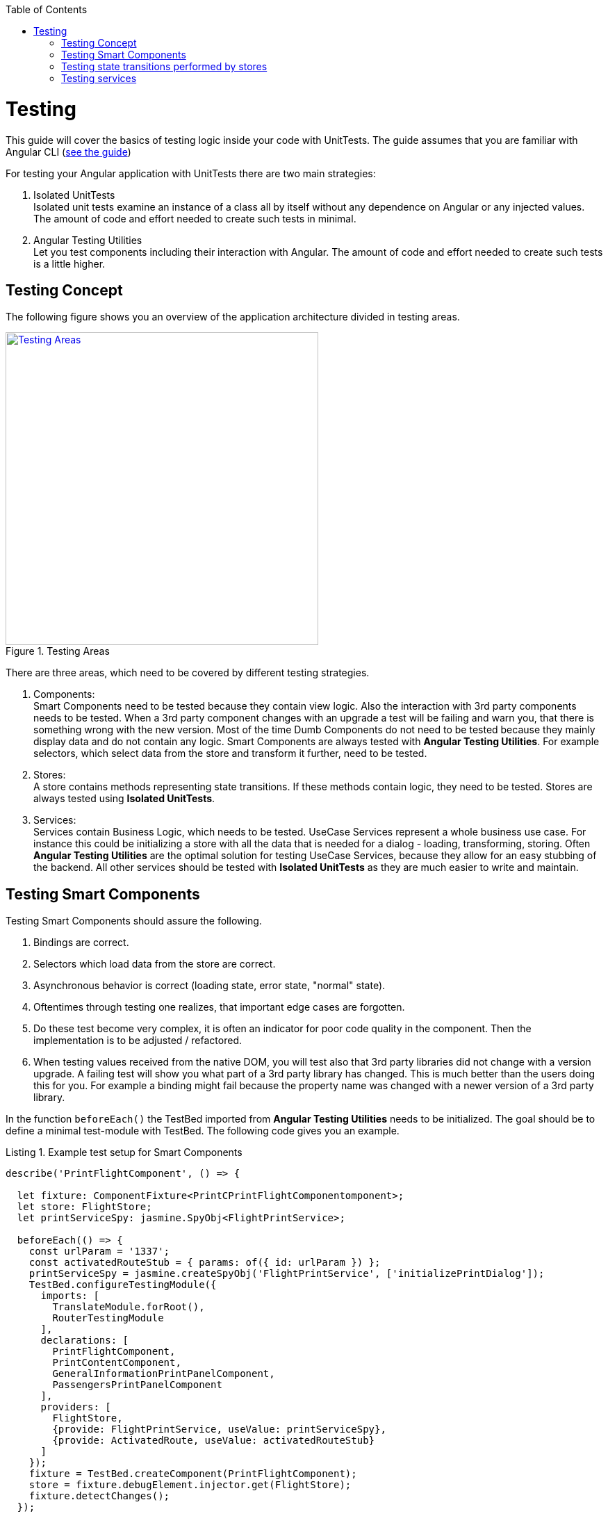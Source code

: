 :toc: macro

ifdef::env-github[]
:tip-caption: :bulb:
:note-caption: :information_source:
:important-caption: :heavy_exclamation_mark:
:caution-caption: :fire:
:warning-caption: :warning:
endif::[]

toc::[]
:idprefix:
:idseparator: -
:reproducible:
:source-highlighter: rouge
:listing-caption: Listing

= Testing

This guide will cover the basics of testing logic inside your code with UnitTests.
The guide assumes that you are familiar with Angular CLI (link:guide-working-with-angular-cli[see the guide])

For testing your Angular application with UnitTests there are two main strategies:

1. Isolated UnitTests +
Isolated unit tests examine an instance of a class all by itself without any dependence on Angular or any injected values.
The amount of code and effort needed to create such tests in minimal.

2. Angular Testing Utilities +
Let you test components including their interaction with Angular.
The amount of code and effort needed to create such tests is a little higher.

== Testing Concept

The following figure shows you an overview of the application architecture divided in testing areas.

.Testing Areas
image::images/testing-areas.svg["Testing Areas", width="450", link="images/testing-areas.svg"]

There are three areas, which need to be covered by different testing strategies.

1. Components: +
Smart Components need to be tested because they contain view logic.
Also the interaction with 3rd party components needs to be tested.
When a 3rd party component changes with an upgrade a test will be failing and warn you, that there is something wrong with the new version.
Most of the time Dumb Components do not need to be tested because they mainly display data and do not contain any logic.
Smart Components are always tested with *Angular Testing Utilities*.
For example selectors, which select data from the store and transform it further, need to be tested.

2. Stores: +
A store contains methods representing state transitions.
If these methods contain logic, they need to be tested.
Stores are always tested using *Isolated UnitTests*.

3. Services: +
Services contain Business Logic, which needs to be tested.
UseCase Services represent a whole business use case.
For instance this could be initializing a store with all the data that is needed for a dialog - loading, transforming, storing.
Often *Angular Testing Utilities* are the optimal solution for testing UseCase Services, because they allow for an easy stubbing of the backend.
All other services should be tested with *Isolated UnitTests* as they are much easier to write and maintain.

== Testing Smart Components

Testing Smart Components should assure the following.

1. Bindings are correct.
2. Selectors which load data from the store are correct.
3. Asynchronous behavior is correct (loading state, error state, "normal" state).
4. Oftentimes through testing one realizes, that important edge cases are forgotten.
5. Do these test become very complex, it is often an indicator for poor code quality in the component.
Then the implementation is to be adjusted / refactored.
6. When testing values received from the native DOM, you will test also that 3rd party libraries did not change with a version upgrade.
A failing test will show you what part of a 3rd party library has changed.
This is much better than the users doing this for you.
For example a binding might fail because the property name was changed with a newer version of a 3rd party library.

In the function `beforeEach()` the TestBed imported from *Angular Testing Utilities* needs to be initialized.
The goal should be to define a minimal test-module with TestBed.
The following code gives you an example.

.Example test setup for Smart Components
[source,ts]
----
describe('PrintFlightComponent', () => {

  let fixture: ComponentFixture<PrintCPrintFlightComponentomponent>;
  let store: FlightStore;
  let printServiceSpy: jasmine.SpyObj<FlightPrintService>;

  beforeEach(() => {
    const urlParam = '1337';
    const activatedRouteStub = { params: of({ id: urlParam }) };
    printServiceSpy = jasmine.createSpyObj('FlightPrintService', ['initializePrintDialog']);
    TestBed.configureTestingModule({
      imports: [
        TranslateModule.forRoot(),
        RouterTestingModule
      ],
      declarations: [
        PrintFlightComponent,
        PrintContentComponent,
        GeneralInformationPrintPanelComponent,
        PassengersPrintPanelComponent
      ],
      providers: [
        FlightStore,
        {provide: FlightPrintService, useValue: printServiceSpy},
        {provide: ActivatedRoute, useValue: activatedRouteStub}
      ]
    });
    fixture = TestBed.createComponent(PrintFlightComponent);
    store = fixture.debugElement.injector.get(FlightStore);
    fixture.detectChanges();
  });

  // ... test cases
})
----

It is important:

* Use `RouterTestingModule`` instead of `RouterModule`
* Use `TranslateModule.forRoot()` without translations
This way you can test language-neutral without translation marks.
* Do not add a whole module from your application - in declarations add the tested Smart Component with all its Dumb Components
* The store should never be stubbed.
If you need a complex test setup, just use the regular methods defined on the store.
* Stub all services used by the Smart Component.
These are mostly UseCase services.
They should not be tested by these tests.
Only the correct call to their functions should be assured.
The logic inside the UseCase services is tested with separate tests.
* `detectChanges()` performance an Angular Change Detection cycle (Angular refreshes all the bindings present in the view)
* `tick()` performance a virtual marco task, `tick(1000)` is equal to the virtual passing of 1s.

The following test cases show the testing strategy in action.

.Example
[source,ts]
----
it('calls initializePrintDialog for url parameter 1337', fakeAsync(() => {
  expect(printServiceSpy.initializePrintDialog).toHaveBeenCalledWith(1337);
}));

it('creates correct loading subtitle', fakeAsync(() => {
  store.setPrintStateLoading(123);
  tick();
  fixture.detectChanges();

  const subtitle = fixture.debugElement.query(By.css('app-header-element .print-header-container span:last-child'));
  expect(subtitle.nativeElement.textContent).toBe('PRINT_HEADER.FLIGHT STATE.IS_LOADING');
}));

it('creates correct subtitle for loaded flight', fakeAsync(() => {
  store.setPrintStateLoadedSuccess({
    id: 123,
    description: 'Description',
    iata: 'FRA',
    name: 'Frankfurt',
    // ...
  });
  tick();
  fixture.detectChanges();

  const subtitle = fixture.debugElement.query(By.css('app-header-element .print-header-container span:last-child'));
  expect(subtitle.nativeElement.textContent).toBe('PRINT_HEADER.FLIGHT "FRA (Frankfurt)" (ID: 123)');
}));
----

The examples show the basic testing method

* Set the store to a well-defined state
* check if the component displays the correct values
* ... via checking values inside the native DOM.

== Testing state transitions performed by stores

Stores are always tested with *Isolated UnitTests*.

Actions triggered by `dispatchAction()` calls are asynchronously performed to alter the state.
A good solution to test such a state transition is to use the done callback from Jasmine.

.Example for testing a store
[source,ts]
----
let sut: FlightStore;

beforeEach(() => {
  sut = new FlightStore();
});

it('setPrintStateLoading sets print state to loading', (done: Function) => {
  sut.setPrintStateLoading(4711);

  sut.state$.pipe(first()).subscribe(result => {
    expect(result.print.isLoading).toBe(true);
    expect(result.print.loadingId).toBe(4711);
    done();
  });
});

it('toggleRowChecked adds flight with given id to selectedValues Property', (done: Function) => {
  const flight: FlightTO = {
    id: 12
    // dummy data
  };
  sut.setRegisterabgleichListe([flight]);
  sut.toggleRowChecked(12);

  sut.state$.pipe(first()).subscribe(result => {
    expect(result.selectedValues).toContain(flight);
    done();
  });
});
----

== Testing services

When testing services both strategies - *Isolated UnitTests* and *Angular Testing Utilities* - are valid options.

The goal of such tests are

* assuring the behavior for valid data.
* assuring the behavior for invalid data.
* documenting functionality
* safely performing refactoring
* thinking about edge case behavior while testing

For simple services *Isolated UnitTests* can be written.
Writing these tests takes lesser effort and they can be written very fast.

The following listing gives an example of such tests.

.Testing a simple services with *Isolated UnitTests*
[source,ts]
----
let sut: IsyDatePipe;

beforeEach(() => {
  sut = new IsyDatePipe();
});

it('transform should return empty string if input value is empty', () => {
  expect(sut.transform('')).toBe('');
});

it('transform should return empty string if input value is null', () => {
  expect(sut.transform(undefined)).toBe('');
});

// ...more tests
----

For testing Use Case services the Angular Testing Utilities should be used. 
The following listing gives an example.

.Test setup for testing use case services with Angular Testing Utilities
[source,ts]
----
let sut: FlightPrintService;
let store: FlightStore;
let httpController: HttpTestingController;
let flightCalculationServiceStub: jasmine.SpyObj<FlightCalculationService>;
const flight: FlightTo = {
  // ... valid dummy data
};

beforeEach(() => {
  flightCalculationServiceStub = jasmine.createSpyObj('FlightCalculationService', ['getFlightType']);
  flightCalculationServiceStub.getFlightType.and.callFake((catalog: string, type: string, key: string) => of(`${key}_long`));
  TestBed.configureTestingModule({
    imports: [
      HttpClientTestingModule,
      RouterTestingModule,
    ],
    providers: [
      FlightPrintService,
      FlightStore,
      FlightAdapter,
      {provide: FlightCalculationService, useValue: flightCalculationServiceStub}
    ]
  });

  sut = TestBed.get(FlightPrintService);
  store = TestBed.get(FlightStore);
  httpController = TestBed.get(HttpTestingController);
});
----

When using TestBed, it is important

* to import HttpClientTestingModule for stubbing the backend
* to import RouterTestingModule for stubbing the Angular router
* not to stub stores, adapters and business services
* to stub services from libraries like FlightCalculationService - the correct implementation of libraries should not be tested by these tests. 

Testing backend communication looks like this:

.Testing backend communication with Angular HttpTestingController
[source,ts]
----
it('loads flight if not present in store', fakeAsync(() => {
  sut.initializePrintDialog(1337);
  const processRequest = httpController.expectOne('/path/to/flight');
  processRequest.flush(flight);

  httpController.verify();
}));

it('does not load flight if present in store', fakeAsync(() => {
  const flight = {...flight, id: 4711};
  store.setRegisterabgleich(flight);

  sut.initializePrintDialog(4711);
  httpController.expectNone('/path/to/flight');

  httpController.verify();
}));
----

The first test assures a correct XHR request is performed if `initializePrintDialog()` is called and no data is in the store.
The second test assures no XHR request ist performed if the needed data is already in the store. 

The next steps are checks for the correct implementation of logic.

.Example testing a Use Case service
[source,ts]
----
it('creates flight destination for valid key in svz', fakeAsync(() => {
  const flightTo: FlightTo = {
    ...flight,
    id: 4712,
    profile: '77'
  };
  store.setFlight(flightTo);
  let result: FlightPrintContent|undefined;

  sut.initializePrintDialog(4712);
  store.select(s => s.print.content).subscribe(content => result = content);
  tick();

  expect(result!.destination).toBe('77_long (ID: 77)');
}));
----
